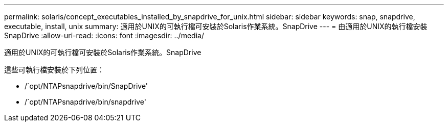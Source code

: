 ---
permalink: solaris/concept_executables_installed_by_snapdrive_for_unix.html 
sidebar: sidebar 
keywords: snap, snapdrive, executable, install, unix 
summary: 適用於UNIX的可執行檔可安裝於Solaris作業系統。SnapDrive 
---
= 由適用於UNIX的執行檔安裝SnapDrive
:allow-uri-read: 
:icons: font
:imagesdir: ../media/


[role="lead"]
適用於UNIX的可執行檔可安裝於Solaris作業系統。SnapDrive

這些可執行檔安裝於下列位置：

* /`opt/NTAPsnapdrive/bin/SnapDrive'
* /`opt/NTAPsnapdrive/bin/snapdrive'

